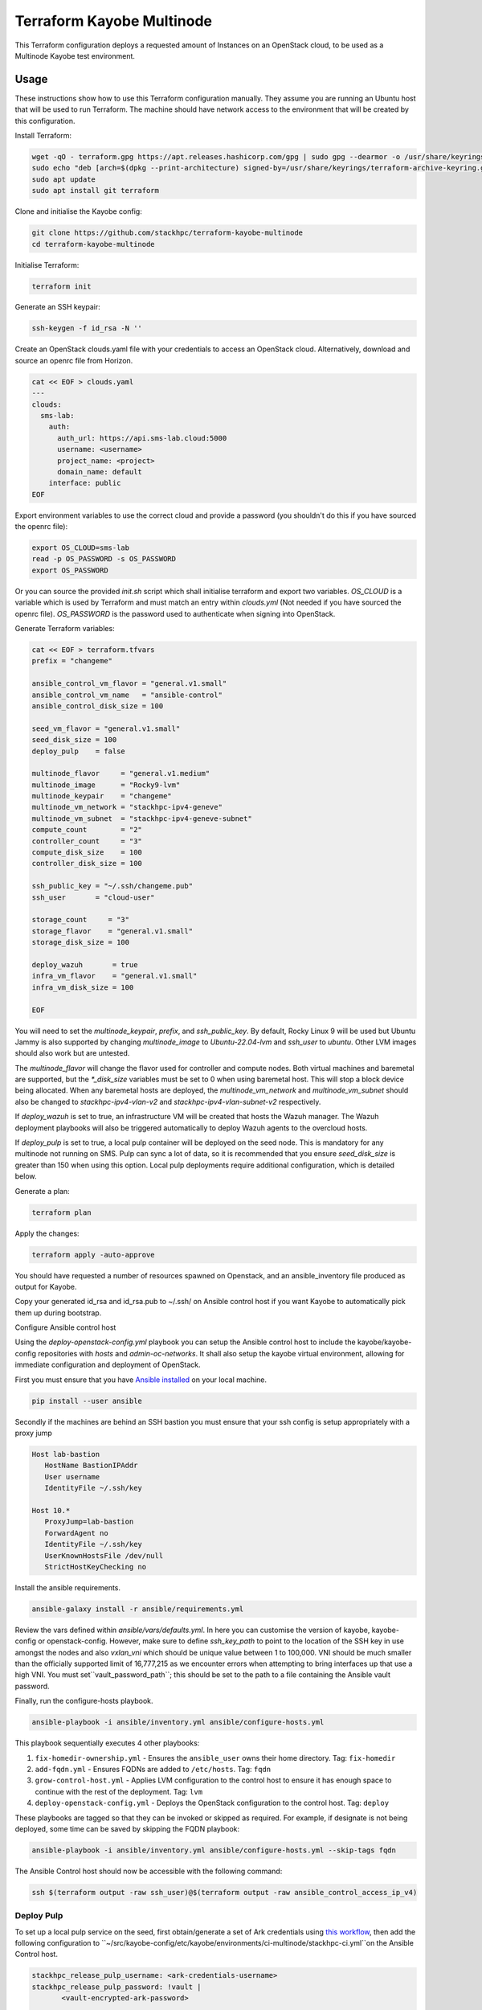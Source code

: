 ==========================
Terraform Kayobe Multinode
==========================

This Terraform configuration deploys a requested amount of Instances on an OpenStack cloud, to be
used as a Multinode Kayobe test environment.

Usage
=====

These instructions show how to use this Terraform configuration manually. They
assume you are running an Ubuntu host that will be used to run Terraform. The
machine should have network access to the environment that will be created by this
configuration.

Install Terraform:

.. code-block:: console

   wget -qO - terraform.gpg https://apt.releases.hashicorp.com/gpg | sudo gpg --dearmor -o /usr/share/keyrings/terraform-archive-keyring.gpg
   sudo echo "deb [arch=$(dpkg --print-architecture) signed-by=/usr/share/keyrings/terraform-archive-keyring.gpg] https://apt.releases.hashicorp.com $(lsb_release -cs) main" | sudo tee /etc/apt/sources.list.d/terraform.list
   sudo apt update
   sudo apt install git terraform

Clone and initialise the Kayobe config:

.. code-block:: console

   git clone https://github.com/stackhpc/terraform-kayobe-multinode
   cd terraform-kayobe-multinode


Initialise Terraform:

.. code-block:: console

   terraform init

Generate an SSH keypair:

.. code-block:: console

   ssh-keygen -f id_rsa -N ''

Create an OpenStack clouds.yaml file with your credentials to access an
OpenStack cloud. Alternatively, download and source an openrc file from Horizon.

.. code-block:: console

   cat << EOF > clouds.yaml
   ---
   clouds:
     sms-lab:
       auth:
         auth_url: https://api.sms-lab.cloud:5000
         username: <username>
         project_name: <project>
         domain_name: default
       interface: public
   EOF

Export environment variables to use the correct cloud and provide a password (you shouldn't do this if you have sourced the openrc file):

.. code-block:: console

   export OS_CLOUD=sms-lab
   read -p OS_PASSWORD -s OS_PASSWORD
   export OS_PASSWORD

Or you can source the provided `init.sh` script which shall initialise terraform and export two variables.
`OS_CLOUD` is a variable which is used by Terraform and must match an entry within `clouds.yml` (Not needed if you have sourced the openrc file).
`OS_PASSWORD` is the password used to authenticate when signing into OpenStack.

.. code-block:: console
   source ./init.sh

   Initializing the backend...

   Initializing provider plugins...
   - Reusing previous version of terraform-provider-openstack/openstack from the dependency lock file
   - Reusing previous version of hashicorp/local from the dependency lock file
   - Using previously-installed terraform-provider-openstack/openstack v1.48.0
   - Using previously-installed hashicorp/local v2.2.3

   Terraform has been successfully initialized!

   You may now begin working with Terraform. Try running "terraform plan" to see
   any changes that are required for your infrastructure. All Terraform commands
   should now work.

   If you ever set or change modules or backend configuration for Terraform,
   rerun this command to reinitialize your working directory. If you forget, other
   commands will detect it and remind you to do so if necessary.
   OpenStack Cloud Name: sms-lab
   Password:

Generate Terraform variables:

.. code-block:: console

   cat << EOF > terraform.tfvars
   prefix = "changeme"

   ansible_control_vm_flavor = "general.v1.small"
   ansible_control_vm_name   = "ansible-control"
   ansible_control_disk_size = 100

   seed_vm_flavor = "general.v1.small"
   seed_disk_size = 100
   deploy_pulp    = false

   multinode_flavor     = "general.v1.medium"
   multinode_image      = "Rocky9-lvm"
   multinode_keypair    = "changeme"
   multinode_vm_network = "stackhpc-ipv4-geneve"
   multinode_vm_subnet  = "stackhpc-ipv4-geneve-subnet"
   compute_count        = "2"
   controller_count     = "3"
   compute_disk_size    = 100
   controller_disk_size = 100

   ssh_public_key = "~/.ssh/changeme.pub"
   ssh_user       = "cloud-user"

   storage_count     = "3"
   storage_flavor    = "general.v1.small"
   storage_disk_size = 100

   deploy_wazuh       = true
   infra_vm_flavor    = "general.v1.small"
   infra_vm_disk_size = 100

   EOF

You will need to set the `multinode_keypair`, `prefix`, and `ssh_public_key`.
By default, Rocky Linux 9 will be used but Ubuntu Jammy is also supported by
changing `multinode_image` to `Ubuntu-22.04-lvm` and `ssh_user` to `ubuntu`.
Other LVM images should also work but are untested.

The `multinode_flavor` will change the flavor used for controller and compute
nodes. Both virtual machines and baremetal are supported, but the `*_disk_size`
variables must be set to 0 when using baremetal host. This will stop a block
device being allocated. When any baremetal hosts are deployed, the
`multinode_vm_network` and `multinode_vm_subnet` should also be changed to
`stackhpc-ipv4-vlan-v2` and `stackhpc-ipv4-vlan-subnet-v2` respectively.

If `deploy_wazuh` is set to true, an infrastructure VM will be created that
hosts the Wazuh manager. The Wazuh deployment playbooks will also be triggered
automatically to deploy Wazuh agents to the overcloud hosts.

If `deploy_pulp` is set to true, a local pulp container will be deployed on the
seed node. This is mandatory for any multinode not running on SMS. Pulp can
sync a lot of data, so it is recommended that you ensure `seed_disk_size` is
greater than 150 when using this option. Local pulp deployments require
additional configuration, which is detailed below.

Generate a plan:

.. code-block:: console

   terraform plan

Apply the changes:

.. code-block:: console

   terraform apply -auto-approve

You should have requested a number of resources spawned on Openstack, and an ansible_inventory file produced as output for Kayobe.

Copy your generated id_rsa and id_rsa.pub to ~/.ssh/ on Ansible control host if you want Kayobe to automatically pick them up during bootstrap.

Configure Ansible control host

Using the `deploy-openstack-config.yml` playbook you can setup the Ansible control host to include the kayobe/kayobe-config repositories with `hosts` and `admin-oc-networks`.
It shall also setup the kayobe virtual environment, allowing for immediate configuration and deployment of OpenStack.

First you must ensure that you have `Ansible installed <https://docs.ansible.com/ansible/latest/installation_guide/intro_installation.html>`_ on your local machine.

.. code-block:: console

   pip install --user ansible

Secondly if the machines are behind an SSH bastion you must ensure that your ssh config is setup appropriately with a proxy jump

.. code-block:: console

   Host lab-bastion
      HostName BastionIPAddr
      User username
      IdentityFile ~/.ssh/key

   Host 10.*
      ProxyJump=lab-bastion
      ForwardAgent no
      IdentityFile ~/.ssh/key
      UserKnownHostsFile /dev/null
      StrictHostKeyChecking no

Install the ansible requirements.

.. code-block:: console

   ansible-galaxy install -r ansible/requirements.yml

Review the vars defined within `ansible/vars/defaults.yml`. In here you can customise the version of kayobe, kayobe-config or openstack-config. 
However, make sure to define `ssh_key_path` to point to the location of the SSH key in use amongst the nodes and also `vxlan_vni` which should be unique value between 1 to 100,000.
VNI should be much smaller than the officially supported limit of 16,777,215 as we encounter errors when attempting to bring interfaces up that use a high VNI. You must set``vault_password_path``; this should be set to the path to a file containing the Ansible vault password.

Finally, run the configure-hosts playbook.

.. code-block:: console

   ansible-playbook -i ansible/inventory.yml ansible/configure-hosts.yml

This playbook sequentially executes 4 other playbooks:

#. ``fix-homedir-ownership.yml`` - Ensures the ``ansible_user`` owns their home directory. Tag: ``fix-homedir``
#. ``add-fqdn.yml`` - Ensures FQDNs are added to ``/etc/hosts``. Tag: ``fqdn``
#. ``grow-control-host.yml`` - Applies LVM configuration to the control host to ensure it has enough space to continue with the rest of the deployment. Tag: ``lvm`` 
#. ``deploy-openstack-config.yml`` - Deploys the OpenStack configuration to the control host. Tag: ``deploy``

These playbooks are tagged so that they can be invoked or skipped as required. For example, if designate is not being deployed, some time can be saved by skipping the FQDN playbook:

.. code-block:: console

   ansible-playbook -i ansible/inventory.yml ansible/configure-hosts.yml --skip-tags fqdn

The Ansible Control host should now be accessible with the following command:

.. code-block:: console

   ssh $(terraform output -raw ssh_user)@$(terraform output -raw ansible_control_access_ip_v4)

Deploy Pulp
-----------

To set up a local pulp service on the seed, first obtain/generate a set of Ark credentials using `this workflow <https://github.com/stackhpc/stackhpc-release-train-clients/actions/workflows/create-client-credentials.yml>`_, then add the following configuration to ``~/src/kayobe-config/etc/kayobe/environments/ci-multinode/stackhpc-ci.yml``on the Ansible Control host.

.. code-block:: yaml

   stackhpc_release_pulp_username: <ark-credentials-username>
   stackhpc_release_pulp_password: !vault |
          <vault-encrypted-ark-password>

   pulp_username: admin
   pulp_password: <randomly-generated-password-to-set-for-local-pulp-admin-user>

Run the command below to automatically comment out the overrides in ``stackhpc-ci.yml`` for pointing to test pulp.

.. code-block:: console

   sed -i -e 's/^resolv_/#resolv_/g' -e 's/^stackhpc_repo_/#stackhpc_repo_/g' -e 's/^stackhpc_include/#stackhpc_include/g' -e 's/^stackhpc_docker_registry:/#stackhpc_docker_registry:/g' ~/src/kayobe-config/etc/kayobe/environments/ci-multinode/stackhpc-ci.yml

Deploy OpenStack
----------------

Once the Ansible control host has been configured with a Kayobe/OpenStack configuration you can then begin the process of deploying OpenStack.
This can be achieved by either manually running the various commands to configure the hosts and deploy the services or automated by using `deploy-openstack.sh`,
which should be available within the homedir on your Ansible control host provided you ran `deploy-openstack-config.yml` earlier.

If you choose to opt for automated method you must first SSH into your Ansible control host and then run the `deploy-openstack.sh` script

.. code-block:: console

   ~/deploy-openstack.sh

This script will go through the process of performing the following tasks
   * kayobe control host bootstrap
   * kayobe seed host configure
   * kayobe overcloud host configure
   * cephadm deployment
   * kayobe overcloud service deploy
   * openstack configuration
   * tempest testing

Accessing OpenStack
-------------------

After a successful deployment of OpenStack you make access the OpenStack API and Horizon by proxying your connection via the seed node, as it has an interface on the public network (192.168.39.X).
Using software such as sshuttle will allow for easy access.

.. code-block:: console

   sshuttle -r $(terraform output -raw ssh_user)@$(terraform output -raw seed_access_ip_v4) 192.168.39.0/24

You may also use sshuttle to proxy DNS via the multinode environment. Useful if you are working with Designate. 
Important to node this will proxy all DNS requests from your machine to the first controller within the multinode environment.

.. code-block:: console

   sshuttle -r $(terraform output -raw ssh_user)@$(terraform output -raw seed_access_ip_v4) 192.168.39.0/24 --dns --to-ns 192.168.39.4

Tear Down
---------

After you are finished with the multinode environment please destroy the nodes to free up resources for others.
This can acomplished by using the provided `scripts/tear-down.sh` which will destroy your controllers, compute, seed and storage nodes whilst leaving your Ansible control host and keypair intact.

If you would like to delete your Ansible control host then you can pass the `-a` flag however if you would also like to remove your keypair then pass `-a -k`

Issues & Fixes
--------------

Sometimes a compute instance fails to be provisioned by Terraform or fails on boot for any reason.
If this happens the solution is to mark the resource as tainted and perform terraform apply again which shall destroy and rebuild the failed instance.

.. code-block:: console

   terraform taint 'openstack_compute_instance_v2.controller[2]'
   terraform apply

Also sometimes the provider may fail to notice that some resources are functioning as expected due to timeouts or other network issues.
If you can confirm via Horizon or via SSH that the resource is functioning as expected you may untaint the resource preventing Terraform from destroying on subsequent terraform apply.

.. code-block:: console

   terraform untaint 'openstack_compute_instance_v2.controller[2]'
